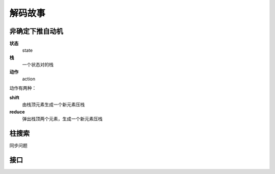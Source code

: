 解码故事
========

非确定下推自动机
----------------

**状态**
    state

**栈**
    一个状态对的栈

**动作** 
    action

动作有两种：

**shift**
    由栈顶元素生成一个新元素压栈

**reduce**
    弹出栈顶两个元素，生成一个新元素压栈



柱搜索
------

同步问题


接口
----
